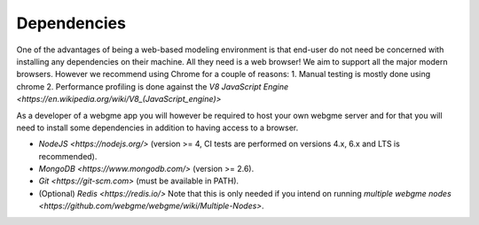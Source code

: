 Dependencies
===============
One of the advantages of being a web-based modeling environment is that end-user do not need be concerned with
installing any dependencies on their machine. All they need is a web browser! We aim to support all the major modern browsers.
However we recommend using Chrome for a couple of reasons:
1. Manual testing is mostly done using chrome
2. Performance profiling is done against the `V8 JavaScript Engine <https://en.wikipedia.org/wiki/V8_(JavaScript_engine)>`

As a developer of a webgme app you will however be required to host your own webgme server and for that you will need
to install some dependencies in addition to having access to a browser.

* `NodeJS <https://nodejs.org/>` (version >= 4, CI tests are performed on versions 4.x, 6.x and LTS is recommended).
* `MongoDB <https://www.mongodb.com/>` (version >= 2.6).
* `Git <https://git-scm.com>` (must be available in PATH).
* (Optional) `Redis <https://redis.io/>` Note that this is only needed if you intend on running `multiple webgme nodes <https://github.com/webgme/webgme/wiki/Multiple-Nodes>`.